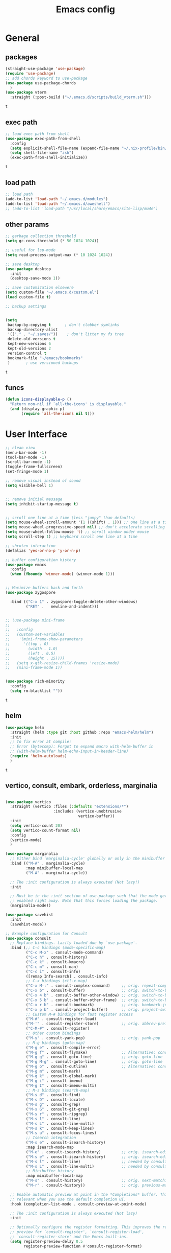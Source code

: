 #+title: Emacs config
* General
** packages
   #+BEGIN_SRC emacs-lisp :tangle yes
     (straight-use-package 'use-package)
     (require 'use-package)
     ;; add chords keyword to use-package
     (use-package use-package-chords
       )
     (use-package vterm
       :straight (:post-build ("~/.emacs.d/scripts/build_vterm.sh")))

   #+END_SRC

   #+RESULTS:
   : t

** exec path
   #+BEGIN_SRC emacs-lisp :tangle yes
     ;; load exec path from shell
     (use-package exec-path-from-shell
       :config
       (setq explicit-shell-file-name (expand-file-name "~/.nix-profile/bin/zsh"))
       (setq shell-file-name "zsh")
       (exec-path-from-shell-initialize))

     #+END_SRC

     #+RESULTS:
     : t

** load path
   #+BEGIN_SRC emacs-lisp :tangle yes
     ;; load path
     (add-to-list 'load-path "~/.emacs.d/modules")
     (add-to-list 'load-path "~/.emacs.d/aweshell")
     ;; (add-to-list 'load-path "/usr/local/share/emacs/site-lisp/mu4e")
   #+END_SRC

** other params
   
   #+BEGIN_SRC emacs-lisp :tangle yes
     ;; garbage collection threshold
     (setq gc-cons-threshold (* 50 1024 1024))

     ;; useful for lsp-mode
     (setq read-process-output-max (* 10 1024 1024))

     ;; save desktop
     (use-package desktop
       :init
       (desktop-save-mode 1))

     ;; save customization elsewere
     (setq custom-file "~/.emacs.d/custom.el")
     (load custom-file t)

     ;; backup settings


     (setq
      backup-by-copying t      ; don't clobber symlinks
      backup-directory-alist
      '(("." . "~/.saves/"))    ; don't litter my fs tree
      delete-old-versions t
      kept-new-versions 6
      kept-old-versions 2
      version-control t
      bookmark-file "~/emacs/bookmarks"
      )       ; use versioned backups
   #+END_SRC

   #+RESULTS:
   : t

** funcs
   #+begin_src emacs-lisp :tangle yes
  (defun icons-displayable-p ()
    "Return non-nil if `all-the-icons' is displayable."
    (and (display-graphic-p)
         (require 'all-the-icons nil t)))
   #+end_src   
* User Interface

  #+BEGIN_SRC emacs-lisp :tangle yes
    ;; clean view
    (menu-bar-mode -1)
    (tool-bar-mode -1)
    (scroll-bar-mode -1)
    (toggle-frame-fullscreen)
    (set-fringe-mode 1)

    ;; remove visual instead of sound
    (setq visible-bell 1)


    ;; remove initial message
    (setq inhibit-startup-message t)


    ;; scroll one line at a time (less "jumpy" than defaults)
    (setq mouse-wheel-scroll-amount '(1 ((shift) . 1))) ;; one line at a time
    (setq mouse-wheel-progressive-speed nil) ;; don't accelerate scrolling
    (setq mouse-wheel-follow-mouse 't) ;; scroll window under mouse
    (setq scroll-step 1) ;; keyboard scroll one line at a time

    ;; shroten interaction
    (defalias 'yes-or-no-p 'y-or-n-p)

    ;; buffer configuration history
    (use-package emacs
      :config
      (when (fboundp 'winner-mode) (winner-mode 1)))


    ;; Maximize buffers back and forth
    (use-package zygospore

      :bind (("C-x 1" . zygospore-toggle-delete-other-windows)
             ("RET" .   newline-and-indent)))


    ;; (use-package mini-frame
    ;;   
    ;;   :config
    ;;   (custom-set-variables
    ;;    '(mini-frame-show-parameters
    ;;      '((top . 0)
    ;;        (width . 1.0)
    ;;        (left . 0.5)
    ;;        (height . 15))))
    ;;   (setq x-gtk-resize-child-frames 'resize-mode)
    ;;   (mini-frame-mode 1))


    (use-package rich-minority
      :config
      (setq rm-blacklist ""))

  #+END_SRC

  #+RESULTS:
  : t

** helm
   #+BEGIN_SRC emacs-lisp :tangle yes
     (use-package helm
       :straight (helm :type git :host github :repo "emacs-helm/helm")
       :init
       ;; To fix error at compile:
       ;; Error (bytecomp): Forgot to expand macro with-helm-buffer in
       ;; (with-helm-buffer helm-echo-input-in-header-line)
       (require 'helm-autoloads)
       )
   #+END_SRC

   #+RESULTS:
   : t
   
** vertico, consult, embark, orderless, marginalia
#+begin_src emacs-lisp :tangle yes

  (use-package vertico
    :straight (vertico :files (:defaults "extensions/*")
                       :includes (vertico-unobtrusive
                                  vertico-buffer))
    :init
    (setq vertico-count 20)
    (setq vertico-count-format nil)
    :config
    (vertico-mode)
    )

  (use-package marginalia
    ;; Either bind `marginalia-cycle' globally or only in the minibuffer
    :bind (("M-A" . marginalia-cycle)
           :map minibuffer-local-map
           ("M-A" . marginalia-cycle))

    ;; The :init configuration is always executed (Not lazy!)
    :init

    ;; Must be in the :init section of use-package such that the mode gets
    ;; enabled right away. Note that this forces loading the package.
    (marginalia-mode))

  (use-package savehist
    :init
    (savehist-mode))

  ;; Example configuration for Consult
  (use-package consult
    ;; Replace bindings. Lazily loaded due by `use-package'.
    :bind (;; C-c bindings (mode-specific-map)
           ("C-c M-x" . consult-mode-command)
           ("C-c h" . consult-history)
           ("C-c k" . consult-kmacro)
           ("C-c m" . consult-man)
           ("C-c i" . consult-info)
           ([remap Info-search] . consult-info)
           ;; C-x bindings (ctl-x-map)
           ("C-x M-:" . consult-complex-command)     ;; orig. repeat-complex-command
           ("C-x b" . consult-buffer)                ;; orig. switch-to-buffer
           ("C-x 4 b" . consult-buffer-other-window) ;; orig. switch-to-buffer-other-window
           ("C-x 5 b" . consult-buffer-other-frame)  ;; orig. switch-to-buffer-other-frame
           ("C-x r b" . consult-bookmark)            ;; orig. bookmark-jump
           ("C-x p b" . consult-project-buffer)      ;; orig. project-switch-to-buffer
           ;; Custom M-# bindings for fast register access
           ("M-#" . consult-register-load)
           ("M-'" . consult-register-store)          ;; orig. abbrev-prefix-mark (unrelated)
           ("C-M-#" . consult-register)
           ;; Other custom bindings
           ("M-y" . consult-yank-pop)                ;; orig. yank-pop
           ;; M-g bindings (goto-map)
           ("M-g e" . consult-compile-error)
           ("M-g f" . consult-flymake)               ;; Alternative: consult-flycheck
           ("M-g g" . consult-goto-line)             ;; orig. goto-line
           ("M-g M-g" . consult-goto-line)           ;; orig. goto-line
           ("M-g o" . consult-outline)               ;; Alternative: consult-org-heading
           ("M-g m" . consult-mark)
           ("M-g k" . consult-global-mark)
           ("M-g i" . consult-imenu)
           ("M-g I" . consult-imenu-multi)
           ;; M-s bindings (search-map)
           ("M-s d" . consult-find)
           ("M-s D" . consult-locate)
           ("M-s g" . consult-grep)
           ("M-s G" . consult-git-grep)
           ("M-s r" . consult-ripgrep)
           ("M-s l" . consult-line)
           ("M-s L" . consult-line-multi)
           ("M-s k" . consult-keep-lines)
           ("M-s u" . consult-focus-lines)
           ;; Isearch integration
           ("M-s e" . consult-isearch-history)
           :map isearch-mode-map
           ("M-e" . consult-isearch-history)         ;; orig. isearch-edit-string
           ("M-s e" . consult-isearch-history)       ;; orig. isearch-edit-string
           ("M-s l" . consult-line)                  ;; needed by consult-line to detect isearch
           ("M-s L" . consult-line-multi)            ;; needed by consult-line to detect isearch
           ;; Minibuffer history
           :map minibuffer-local-map
           ("M-s" . consult-history)                 ;; orig. next-matching-history-element
           ("M-r" . consult-history))                ;; orig. previous-matching-history-element

    ;; Enable automatic preview at point in the *Completions* buffer. This is
    ;; relevant when you use the default completion UI.
    :hook (completion-list-mode . consult-preview-at-point-mode)

    ;; The :init configuration is always executed (Not lazy)
    :init

    ;; Optionally configure the register formatting. This improves the register
    ;; preview for `consult-register', `consult-register-load',
    ;; `consult-register-store' and the Emacs built-ins.
    (setq register-preview-delay 0.5
          register-preview-function #'consult-register-format)

    ;; Optionally tweak the register preview window.
    ;; This adds thin lines, sorting and hides the mode line of the window.
    (advice-add #'register-preview :override #'consult-register-window)

    ;; Use Consult to select xref locations with preview
    (setq xref-show-xrefs-function #'consult-xref
          xref-show-definitions-function #'consult-xref)

    ;; Configure other variables and modes in the :config section,
    ;; after lazily loading the package.
    :config

    ;; Optionally configure preview. The default value
    ;; is 'any, such that any key triggers the preview.
    (setq consult-preview-key 'any)
    ;; (setq consult-preview-key "M-.")
    ;; (setq consult-preview-key '("S-<down>" "S-<up>"))
    ;; For some commands and buffer sources it is useful to configure the
    ;; :preview-key on a per-command basis using the `consult-customize' macro.
    (consult-customize
     consult-theme :preview-key '(:debounce 0.2 any)
     consult-ripgrep consult-git-grep consult-grep
     consult-bookmark consult-recent-file consult-xref
     consult--source-bookmark consult--source-file-register
     consult--source-recent-file consult--source-project-recent-file
     ;; :preview-key "M-."
     :preview-key '(:debounce 0.4 any))

    ;; Optionally configure the narrowing key.
    ;; Both < and C-+ work reasonably well.
    (setq consult-narrow-key "<") ;; "C-+"

    ;; Optionally make narrowing help available in the minibuffer.
    ;; You may want to use `embark-prefix-help-command' or which-key instead.
    ;; (define-key consult-narrow-map (vconcat consult-narrow-key "?") #'consult-narrow-help)

    ;; By default `consult-project-function' uses `project-root' from project.el.
    ;; Optionally configure a different project root function.
            ;;;; 1. project.el (the default)
    ;; (setq consult-project-function #'consult--default-project--function)
            ;;;; 2. vc.el (vc-root-dir)
    ;; (setq consult-project-function (lambda (_) (vc-root-dir)))
            ;;;; 3. locate-dominating-file
    ;; (setq consult-project-function (lambda (_) (locate-dominating-file "." ".git")))
            ;;;; 4. projectile.el (projectile-project-root)
    (autoload 'projectile-project-root "projectile")
    (setq consult-project-function (lambda (_) (projectile-project-root)))
            ;;;; 5. No project support
    ;; (setq consult-project-function nil)
    )

  (use-package emacs
    :init
    ;; Add prompt indicator to `completing-read-multiple'.
    ;; We display [CRM<separator>], e.g., [CRM,] if the separator is a comma.
    (defun crm-indicator (args)
      (cons (format "[CRM%s] %s"
                    (replace-regexp-in-string
                     "\\`\\[.*?]\\*\\|\\[.*?]\\*\\'" ""
                     crm-separator)
                    (car args))
            (cdr args)))
    (advice-add #'completing-read-multiple :filter-args #'crm-indicator)

    ;; Do not allow the cursor in the minibuffer prompt
    (setq minibuffer-prompt-properties
          '(read-only t cursor-intangible t face minibuffer-prompt))
    (add-hook 'minibuffer-setup-hook #'cursor-intangible-mode)

    ;; Emacs 28: Hide commands in M-x which do not work in the current mode.
    ;; Vertico commands are hidden in normal buffers.
    (setq read-extended-command-predicate
          #'command-completion-default-include-p)

    ;; Enable recursive minibuffers
    (setq enable-recursive-minibuffers t))



  (use-package embark
    :ensure t

    :bind
    (("C-." . embark-act)         ;; pick some comfortable binding
     ("C-;" . embark-dwim)        ;; good alternative: M-.
     ("C-h B" . embark-bindings)) ;; alternative for `describe-bindings'

    :init

    ;; Optionally replace the key help with a completing-read interface
    (setq prefix-help-command #'embark-prefix-help-command)

    ;; Show the Embark target at point via Eldoc.  You may adjust the Eldoc
    ;; strategy, if you want to see the documentation from multiple providers.
    (add-hook 'eldoc-documentation-functions #'embark-eldoc-first-target)
    ;; (setq eldoc-documentation-strategy #'eldoc-documentation-compose-eagerly)

    :config

    ;; Hide the mode line of the Embark live/completions buffers
    (add-to-list 'display-buffer-alist
                 '("\\`\\*Embark Collect \\(Live\\|Completions\\)\\*"
                   nil
                   (window-parameters (mode-line-format . none)))))

  ;; Consult users will also want the embark-consult package.
  (use-package embark-consult
    :ensure t ; only need to install it, embark loads it after consult if found
    :hook
    (embark-collect-mode . consult-preview-at-point-mode))


  (use-package consult-tramp
    :straight (consult-tramp
               :type git
               :host github
               :repo "Ladicle/consult-tramp"
               ))

  (use-package orderless
    :init
    ;; Configure a custom style dispatcher (see the Consult wiki)
    ;; (setq orderless-style-dispatchers '(+orderless-consult-dispatch orderless-affix-dispatch)
    ;;       orderless-component-separator #'orderless-escapable-split-on-space)
    (setq completion-styles '(orderless basic)
          completion-category-defaults nil
          completion-category-overrides '((file (styles partial-completion)))))


  (use-package citar-embark
    :after citar embark
    :no-require
    :config
    (citar-embark-mode))

  (use-package citar
    :after embark
    :no-require
    :custom
    (org-cite-global-bibliography '("~/Bibliography/references.bib"))
    (org-cite-insert-processor 'citar)
    (org-cite-follow-processor 'citar)
    (org-cite-activate-processor 'citar)
    (citar-bibliography org-cite-global-bibliography)
    :config
    (defvar-keymap embark-become-citar-map
      :doc "citar become keymap"
      :parent embark-meta-map
      "w" #'org-ref-insert-cite-link
      "z" #'org-cite-insert
      "y" #'citar-insert-citation
      "f" #'citar-open-library-files
      "x" #'biblio-arxiv-lookup
      "c" #'biblio-crossref-lookup
      "i" #'biblio-ieee-lookup
      "h" #'biblio-hal-lookup
      "s" #'biblio-dissemin-lookup
      "b" #'biblio-dblp-lookup
      "o" #'biblio-doi-insert-bibtex)
    (add-to-list 'embark-become-keymaps 'embark-become-citar-map)
    ;; optional: org-cite-insert is also bound to C-c C-x C-@
    :bind
    (:map org-mode-map :package org ("C-c b" . #'org-cite-insert)))


#+end_src

#+RESULTS:
: org-cite-insert

** dired

   #+BEGIN_SRC emacs-lisp :tangle yes
     (use-package dired
       :straight (:type built-in)
       :bind
       (("C-x C-j" . dired-jump)
        ("C-x j" . dired-jump-other-window))
       :custom
       ;; Always delete and copy recursively
       (dired-listing-switches "-lah")
       (dired-recursive-deletes 'always)
       (dired-recursive-copies 'always)
       ;; Auto refresh Dired, but be quiet about it
       (global-auto-revert-non-file-buffers t)
       (auto-revert-verbose nil)
       ;; Quickly copy/move file in Dired
       (dired-dwim-target t)
       ;; Move files to trash when deleting
       (delete-by-moving-to-trash t)
       ;; Load the newest version of a file
       (load-prefer-newer t)
       ;; Detect external file changes and auto refresh file
       (auto-revert-use-notify nil)
       (auto-revert-interval 3) ; Auto revert every 3 sec
       :config
       ;; Enable global auto-revert
       (global-auto-revert-mode t))


     ;; dired
     (use-package dired-narrow

       :config
       (bind-key "C-c C-n" #'dired-narrow)
       (bind-key "C-c C-f" #'dired-narrow-fuzzy)
       (bind-key "C-c C-N" #'dired-narrow-regexp))

     ;; from centaur emacs
     (use-package all-the-icons-dired
       :hook (dired-mode . (lambda ()
                             (interactive)
                             (unless (file-remote-p default-directory)
                               (all-the-icons-dired-mode))))
       :config
       ;; FIXME: Refresh after creating or renaming the files/directories.
       ;; @see https://github.com/jtbm37/all-the-icons-dired/issues/34.
       ;; (with-no-warnings
       ;;   (advice-add #'dired-do-create-files :around #'all-the-icons-dired--refresh-advice)
       ;;   (advice-add #'dired-create-directory :around #'all-the-icons-dired--refresh-advice)
       ;;   (advice-add #'wdired-abort-changes :around #'all-the-icons-dired--refresh-advice))

       (with-no-warnings
         (defun my-all-the-icons-dired--refresh ()
           "Display the icons of files in a dired buffer."
           (all-the-icons-dired--remove-all-overlays)
           ;; NOTE: don't display icons it too many items
           (if (<= (count-lines (point-min) (point-max)) 1000)
               (save-excursion
                 (goto-char (point-min))
                 (while (not (eobp))
                   (when (dired-move-to-filename nil)
                     (let ((file (file-local-name (dired-get-filename 'relative 'noerror))))
                       (when file
                         (let ((icon (if (file-directory-p file)
                                         (all-the-icons-icon-for-dir file
                                                                     :face 'all-the-icons-dired-dir-face
                                                                     :height 0.9
                                                                     :v-adjust all-the-icons-dired-v-adjust)
                                       (all-the-icons-icon-for-file file :height 0.9 :v-adjust all-the-icons-dired-v-adjust))))
                           (if (member file '("." ".."))
                               (all-the-icons-dired--add-overlay (point) "  \t")
                             (all-the-icons-dired--add-overlay (point) (concat icon "\t")))))))
                   (forward-line 1)))
             (message "Not display icons because of too many items.")))

         (advice-add #'all-the-icons-dired--refresh :override #'my-all-the-icons-dired--refresh)))

     ;; file manager
     (use-package ranger

       :config
       ;;(ranger-override-dired-mode t)
       (setq ranger-show-hidden t)
       (setq ranger-excluded-extensions '("mkv" "iso" "mp4")))
   #+END_SRC

   #+RESULTS:
   : t

** hydras

   #+BEGIN_SRC emacs-lisp :tangle yes
     (use-package which-key
       :config
       (which-key-mode 1))

     (use-package use-package-chords
       :config (key-chord-mode 1))

     (use-package hydra)

     (use-package key-chord)

     (use-package multiple-cursors)

     (use-package smerge-mode
       :hook (magit-diff-visit-file . (lambda ()
                                        (when smerge-mode
                                          (unpackaged/smerge-hydra/body))))
       )


     (use-package mydra
       :after projectile
       :straight
       (:type nil :local-repo "~/.emacs.d/modules/mydra"))
   #+END_SRC

   #+RESULTS:


** Navigation

   #+BEGIN_SRC emacs-lisp :tangle yes
     ;; navigation


     ;; dump jump
     (use-package dumb-jump
       :bind (("M-g o" . dumb-jump-go-other-window)
              ("M-g j" . dumb-jump-go)
              ("M-g x" . dumb-jump-go-prefer-external)
              ("M-g z" . dumb-jump-go-prefer-external-other-window))
       :config
       (setq dumb-jump-selector 'completing-read)
       (setq dumb-jump-prefer-searcher 'rg)
       ;; enable xref interface, add it to the end of the list
       (add-hook 'xref-backend-functions #'dumb-jump-xref-activate t)
       :init
       (dumb-jump-mode)
       )

     ;; avy
     (use-package avy

       :bind ("C-<" . avy-goto-word-1)) ;; changed from char as per jcs

     ;; hideshow
     ;; (require 'hideshow)
     ;; (add-hook 'prog-mode-hook 'hs-minor-mode)

     (use-package origami
       :bind
       ("<f9>" . origami-toggle-node)
       :hook (prog-mode . origami-mode))
   #+END_SRC

   #+RESULTS:
   | (lambda nil (interactive) (setq show-trailing-whitespace 1)) | clean-aindent-mode | highlight-indent-guides-mode | (lambda nil (display-line-numbers-mode t)) | display-line-numbers-mode | rainbow-delimiters-mode | origami-mode |


   
** ibuffer

   #+begin_src emacs-lisp :tangle yes
     ;; from centaur emacs
     (use-package ibuffer
       :init (setq ibuffer-filter-group-name-face '(:inherit (font-lock-string-face bold)))
       :config
       ;; Display icons for buffers
       (use-package all-the-icons-ibuffer
         :hook (ibuffer-mode . all-the-icons-ibuffer-mode))

       (with-eval-after-load 'helm
         (with-no-warnings
           (defun my-ibuffer-find-file ()
             (interactive)
             (let ((default-directory (let ((buf (ibuffer-current-buffer)))
                                        (if (buffer-live-p buf)
                                            (with-current-buffer buf
                                              default-directory)
                                          default-directory))))
               (find-file default-directory)))
           (advice-add #'ibuffer-find-file :override #'my-ibuffer-find-file))))

     ;; Group ibuffer's list by project root
     (use-package ibuffer-projectile
       :functions all-the-icons-octicon ibuffer-do-sort-by-alphabetic
       :hook ((ibuffer . (lambda ()
                           (ibuffer-projectile-set-filter-groups)
                           (unless (eq ibuffer-sorting-mode 'alphabetic)
                             (ibuffer-do-sort-by-alphabetic)))))
       :config
       (setq ibuffer-projectile-prefix
             (concat
              (all-the-icons-octicon "file-directory"
                                     :face ibuffer-filter-group-name-face
                                     :v-adjust 0.0
                                     :height 1.0)
              " ")))
   #+end_src

   #+RESULTS:
   | lambda | nil | (ibuffer-projectile-set-filter-groups) | (unless (eq ibuffer-sorting-mode (quote alphabetic)) (ibuffer-do-sort-by-alphabetic)) |
   | lambda | nil | (ibuffer-projectile-set-filter-groups) | (if (eq ibuffer-sorting-mode (quote alphabetic)) nil (ibuffer-do-sort-by-alphabetic)) |
   |        |     |                                        |                                                                                       |
* Theme

  #+BEGIN_SRC emacs-lisp :tangle yes
    ;; mode line
    ;; (use-package smart-mode-line

    ;;   :config
    ;;   (setq sml/no-confirm-load-theme t)
    ;;   (sml/setup)
    ;;   (load-theme 'smart-mode-line-dark t))

    (use-package doom-modeline
      :init
      (require 'all-the-icons)
      (doom-modeline-mode 1))

    ;; colorful parentheses
    (use-package rainbow-delimiters

      :config
      (add-hook 'prog-mode-hook 'rainbow-delimiters-mode))

    ;; colorful keywords in python
    (use-package rainbow-identifiers

      :config
      (add-hook 'python-mode-hook 'rainbow-identifiers-mode))

    ;; font
    (set-face-attribute 'default t :font "DejaVu Sans Mono" :height 120)

    ;; highlight line mode
    (use-package emacs
      :config
      ;; don't display lines in modes that dzo not nead it
      (add-hook 'prog-mode-hook #'display-line-numbers-mode)
      (add-hook 'pdf-view-mode-hook (lambda () (display-line-numbers-mode -1)))
      (add-hook 'comint-mode-hook (lambda () (display-line-numbers-mode -1)))
      (add-hook 'term-mode-hook (lambda () (display-line-numbers-mode -1)))
      (add-hook 'vterm-mode-hook (lambda () (display-line-numbers-mode -1)))
      (add-hook 'prog-mode-hook (lambda () (display-line-numbers-mode t)))
      (setq display-line-numbers "%4d \u2502 ")
      ;; highlight line conf
      (global-hl-line-mode 1)
      (set-face-background 'hl-line "#3B2A3E")
      (set-face-foreground 'highlight nil))

    ;; theme
    (use-package spacemacs-theme
      :defer t
      :init
      (load-theme 'spacemacs-dark t))

    (defun load-spacemacs-theme (frame)
      (select-frame frame)
      (load-theme 'spacemacs-dark t))

    (if (daemonp)
        (add-hook 'after-make-frame-functions #'load-spacemacs-theme)
      (load-theme 'spacemacs-dark t))


    ;; pleasing icons
    (use-package all-the-icons
      :init
      (unless (member "all-the-icons" (font-family-list))
        (all-the-icons-install-fonts t)))


  #+END_SRC

  #+RESULTS:


  #+BEGIN_SRC emacs-lisp :tangle yes
    ;; highlight indents and manually add it to python
    (use-package highlight-indent-guides

      :config
      (setq highlight-indent-guides-method 'character
            highlight-indent-guides-auto-odd-face-perc 15
            highlight-indent-guides-auto-even-face-perc 15
            highlight-indent-guides-auto-character-face-perc 10
            highlight-indent-guides-responsive 'top)
      (add-hook 'prog-mode-hook 'highlight-indent-guides-mode)
      )


  #+END_SRC

* Editing
** general params
   #+BEGIN_SRC emacs-lisp :tangle yes
     ;; use space to indent by default
     (setq-default indent-tabs-mode nil)



     (setq global-mark-ring-max 5000         ; increase mark ring to contains 5000 entries
           mark-ring-max 5000                ; increase kill ring to contains 5000 entries
           kill-ring-max 5000                ; increase kill-ring capacity
           mode-require-final-newline t      ; add a newline to end of file
           tab-width 4                       ; default to 4 visible spaces to display a tab
           kill-whole-line t  ; if NIL, kill whole line and move the next line up
           )


     (define-key global-map (kbd "RET") 'newline-and-indent)
     (delete-selection-mode 1)


     ;; show whitespace in diff-mode
     (add-hook 'diff-mode-hook (lambda ()
                                 (setq-local whitespace-style
                                             '(face
                                               tabs
                                               tab-mark
                                               spaces
                                               space-mark
                                               trailing
                                               indentation::space
                                               indentation::tab
                                               newline
                                               newline-mark))
                                 (whitespace-mode 1)))

     (use-package aggressive-indent
       :config
       (add-hook 'emacs-lisp-mode-hook #'aggressive-indent-mode))
   #+END_SRC

   #+RESULTS:
   : t

** useful keybindings
   #+BEGIN_SRC emacs-lisp :tangle yes
     (use-package crux    
       :bind (("C-a" . crux-move-beginning-of-line)
              ("C-k" . crux-smart-kill-line)
              ("C-c i" . crux-cleanup-buffer-or-region)
              ("C-c c" . crux-copy-file-preserve-attributes)
              ("C-c r" . crux-rename-file-and-buffer)
              ("C-c P" . crux-kill-buffer-truename)
              ("M-c" . crux-duplicate-current-line-or-region)
              ("M-o" . crux-smart-open-line)))
   #+END_SRC

   #+RESULTS:
   : crux-smart-open-line
   
** highlights and indentation
   #+BEGIN_SRC emacs-lisp :tangle yes
     ;; visual hightlight for commong operations
     (use-package volatile-highlights

       :config
       (volatile-highlights-mode t))


     ;; indenting utils
     (use-package clean-aindent-mode
       :hook (prog-mode . clean-aindent-mode))

     (use-package dtrt-indent
       :config
       (dtrt-indent-mode 1)
       (setq dtrt-indent-verbosity 0))


   #+END_SRC

** parens, comments and whitespaces
   #+BEGIN_SRC emacs-lisp :tangle yes

     ;; parentheses
     (use-package smartparens
       :config
       (setq sp-base-key-bindings 'paredit
             sp-autoskip-closing-pair 'always
             sp-hybrid-kill-entire-symbol nil)
       (sp-use-smartparens-bindings)
       (show-smartparens-global-mode +1)
       (smartparens-global-mode 1)
       )


     ;; comments
     (use-package comment-dwim-2
       :bind
       ("M-;" . comment-dwim-2))


     ;; auto clean whitespaces
     (use-package ws-butler
       :hook ((prog-mode . ws-butler-mode)
              (text-mode . ws-butler-mode)
              (fundamental-mode . ws-butler-mode)))
   #+END_SRC

** undo
   #+BEGIN_SRC emacs-lisp :tangle yes
  ;; undo tree
  (use-package undo-tree
    :config
    (global-undo-tree-mode)
    (setq undo-tree-auto-save-history t
          undo-tree-show-minibuffer-help t
          undo-tree-minibuffer-help-dynamic t
          undo-tree-history-directory-alist '(("." . "~/.emacs.d/undo"))))
   #+END_SRC

** snippets
   #+BEGIN_SRC emacs-lisp :tangle yes
     ;; Package: yasnippet
     (use-package yasnippet

       :init
       ;; Inter-field navigation
       (defun yas/goto-end-of-active-field ()
         (interactive)
         (let* ((snippet (car (yas--snippets-at-point)))
                (position (yas--field-end (yas--snippet-active-field snippet))))
           (if (= (point) position)
               (move-end-of-line 1)
             (goto-char position))))

       (defun yas/goto-start-of-active-field ()
         (interactive)
         (let* ((snippet (car (yas--snippets-at-point)))
                (position (yas--field-start (yas--snippet-active-field snippet))))
           (if (= (point) position)
               (move-beginning-of-line 1)
             (goto-char position))))
       :bind (:map yas-keymap
                   ("<return>" . yas/exit-all-snippets)
                   ("C-e" . yas/goto-end-of-active-field)
                   ("C-a" . yas/goto-start-of-active-field))
       :hook (term-mode . (lambda() (setq yas-dont-activate t)))
       :config
       (use-package yasnippet-snippets )
       (yas-global-mode 1)
       ;; Jump to end of snippet definition""
       (setq yas-prompt-functions '(yas/ido-prompt yas/completing-prompt))
       ;; No need to be so verbose
       (setq yas-verbosity 1)
       ;; Wrap around region
       (setq yas-wrap-around-region t))
   #+END_SRC

   #+RESULTS:
   : t

** search
   #+BEGIN_SRC emacs-lisp :tangle yes
     ;; visual feedback while searching
     (use-package anzu
       :bind
       (("M-%" . anzu-query-replace)
        ("C-M-%" . anzu-query-replace-regexp))
       :config
       (global-anzu-mode))
   #+END_SRC

** evil
   #+BEGIN_SRC emacs-lisp :tangle yes
     ;; evil mode, but emacs is the default
     (use-package evil       
       :config
       (setq evil-default-state 'emacs
             evil-disable-insert-state-bindings t
             evil-toggle-key "C-M-v")
       (evil-mode))

     (use-package evil-tutor)
   #+END_SRC

** movement and selection
   #+BEGIN_SRC emacs-lisp :tangle yes

     ;; remove drag-sruff from modes that override its behavior
     (use-package drag-stuff
       :config
       (add-to-list 'drag-stuff-except-modes 'python-mode)
       (add-to-list 'drag-stuff-except-modes 'org-mode)
       (drag-stuff-global-mode 1)
       (setq drag-stuff-modifier 'meta)
       (drag-stuff-define-keys))


     ;; expand region
     (use-package expand-region
       :bind
       ("C-=" . er/expand-region))


     ;; clipboard
     (setq x-select-enable-clipboard t)
     (setq interprogram-paste-function 'x-cut-buffer-or-selection-value)


     ;; show unncessary whitespace that can mess up your diff
     (add-hook 'prog-mode-hook
               (lambda () (interactive)
                 (setq show-trailing-whitespace 1)))

     ;; activate whitespace-mode to view all whitespace characters
     (define-key global-map (kbd "C-c w") 'whitespace-mode)


     ;; window navigation
     ;; use S-<arrows> outside of lists in org-mode
     (use-package windmove
       :config
       (windmove-default-keybindings)
       (add-hook 'org-shiftup-final-hook 'windmove-up)
       (add-hook 'org-shiftleft-final-hook 'windmove-left)
       (add-hook 'org-shiftdown-final-hook 'windmove-down)
       (add-hook 'org-shiftright-final-hook 'windmove-right)
       )


   #+END_SRC

   #+RESULTS:
   : t

** prelude
   #+BEGIN_SRC emacs-lisp :tangle yes
(defadvice kill-ring-save (before slick-copy activate compile)
  "When called interactively with no active region, copy a single
line instead."
  (interactive
   (if mark-active (list (region-beginning) (region-end))
     (message "Copied line")
     (list (line-beginning-position)
           (line-beginning-position 2)))))

(defadvice kill-region (before slick-cut activate compile)
  "When called interactively with no active region, kill a single
  line instead."
  (interactive
   (if mark-active (list (region-beginning) (region-end))
     (list (line-beginning-position)
           (line-beginning-position 2)))))
   #+END_SRC
** writing
   #+BEGIN_SRC emacs-lisp :tangle yes
     (use-package darkroom)
   #+END_SRC

   #+RESULTS:

** misc
   #+BEGIN_SRC emacs-lisp :tangle yes
     ;; (use-package super-save
     ;;   :config
     ;;   (super-save-mode +1))

     (use-package eldoc)

     (use-package multiple-cursors)

     (use-package google-this)

     (use-package wgrep
       :config
       (require 'wgrep))
   #+END_SRC
* Org
** general
   #+BEGIN_SRC emacs-lisp :tangle yes
     (use-package pdf-tools
       :straight (pdf-tools :pre-build ("nix-shell" "-p" "gcc" "gnumake" "automake" "autoconf" "pkgconfig" "libpng" "zlib" "poppler" "--run" "./server/autobuild")
                            :files (:defaults "server/epdfinfo"))
       :config
       (pdf-tools-install))

     (use-package org
       :init
       (add-to-list 'auto-mode-alist '("\\.org$" . org-mode))
       (setq org-directory (expand-file-name "~/org"))
       (setq org-default-notes-file (expand-file-name "~/org/general.org"))
       :bind (("C-c o" . (lambda () (interactive) (find-file "~/org/general.org")))
              ("C-c l" . org-store-link)
              ("C-c a" . org-agenda))
       :config
       (require 'org-protocol)
       (setq org-log-done t)
       (setq org-fast-tag-selection-single-key t)
       (setq org-use-fast-todo-selection t)
       (setq org-startup-truncated nil)
       (setq org-highlight-latex-and-related '(native))
       (setq org-todo-keywords
             '(
               (sequence "IDEA(i)" "TODO(t)" "STARTED(s)" "NEXT(n)" "WAITING(w)" "|" "DONE(d)")
               (sequence "|" "CANCELED(c)" "DELEGATED(l)" "SOMEDAY(f)")
               ))
       (setq org-todo-keyword-faces
             '(("IDEA" . (:foreground "GoldenRod" :weight bold))
               ("NEXT" . (:foreground "IndianRed1" :weight bold))
               ("STARTED" . (:foreground "OrangeRed" :weight bold))
               ("WAITING" . (:foreground "coral" :weight bold))
               ("CANCELED" . (:foreground "LimeGreen" :weight bold))
               ("DELEGATED" . (:foreground "LimeGreen" :weight bold))
               ("SOMEDAY" . (:foreground "LimeGreen" :weight bold))
               ))
       (setq org-hide-emphasis-markers t)
       (setq org-todo-keywords
             '(
               (sequence "IDEA(i)" "TODO(t)" "STARTED(s)" "NEXT(n)" "WAITING(w)" "|" "DONE(d)")
               (sequence "|" "CANCELED(c)" "DELEGATED(l)" "SOMEDAY(f)")
               ))
       (defun transform-square-brackets-to-round-ones(string-to-transform)
         "Transforms [ into ( and ] into ), other chars left unchanged."
         (concat
          (mapcar #'(lambda (c) (if (equal c ?[) ?\( (if (equal c ?]) ?\) c))) string-to-transform))
         )

       (setq org-capture-templates `(
                                     ("p" "Protocol" entry (file+headline ,(concat org-directory "/notes.org") "Inbox")
                                      "* %^{Title}\nSource: %u, %c\n #+BEGIN_QUOTE\n%i\n#+END_QUOTE\n\n\n%?")
                                     ))
       (use-package ob-ipython
         :after org)
       (use-package ob-restclient
         :ensure t)
       (use-package ob-http
         :ensure t)
       (org-babel-do-load-languages
        'org-babel-load-languages
        '((python . t)
          (ipython . t)
          (shell . t)
          (restclient . t)
          (http . t)
          (plantuml . t)))

       (setq org-plantuml-jar-path
             (expand-file-name "~/.nix-profile/lib/plantuml.jar"))

       (use-package ob-async
         :config (require 'ob-async))


       (require 'ob)
       (defun org-babel-execute:passthrough (body params)
         body)
                                             ; json output is json
       (defalias 'org-babel-execute:json 'org-babel-execute:passthrough)
       (defalias 'org-babel-execute:js 'org-babel-execute:passthrough)
       (defun my-org-confirm-babel-evaluate (lang body)
         (not (or (string= lang "python")
                  (string= lang "bash")
                  (string= lang "restclient")
                  (string= lang "emacs-lisp")
                  (string= lang "http")
                  (string= lang "js")
                  (string= lang "json")
                  (string= lang "plantuml"))))  ; don't ask for ditaa
       (setq org-confirm-babel-evaluate 'my-org-confirm-babel-evaluate)
       (setq org-babel-python-command "python3")

       (use-package org-pdftools  :after org
         :hook (org-mode . org-pdftools-setup-link)
         :config
         (add-to-list 'org-file-apps
                      '(("\\.pdf\\'" . (lambda (file link)
                                         (org-pdftools-open link)))
                        (auto-mode . "emacsclient"))))
       (use-package org-bullets
         :hook (org-mode . org-bullets-mode))

       (use-package org-ref  :after org)
       (use-package org-noter  :after org
         :init
         (setq org-noter-notes-search-path (cons (expand-file-name "~/org") nil)))
       (use-package org-noter-pdftools
         :after org-noter
         :config
         ;; Add a function to ensure precise note is inserted
         (defun org-noter-pdftools-insert-precise-note (&optional toggle-no-questions)
           (interactive "P")
           (org-noter--with-valid-session
            (let ((org-noter-insert-note-no-questions (if toggle-no-questions
                                                          (not org-noter-insert-note-no-questions)
                                                        org-noter-insert-note-no-questions))
                  (org-pdftools-use-isearch-link t)
                  (org-pdftools-use-freepointer-annot t))
              (org-noter-insert-note (org-noter--get-precise-info)))))

         ;; fix https://github.com/weirdNox/org-noter/pull/93/commits/f8349ae7575e599f375de1be6be2d0d5de4e6cbf
         (defun org-noter-set-start-location (&optional arg)
           "When opening a session with this document, go to the current location.
                With a prefix ARG, remove start location."
           (interactive "P")
           (org-noter--with-valid-session
            (let ((inhibit-read-only t)
                  (ast (org-noter--parse-root))
                  (location (org-noter--doc-approx-location (when (called-interactively-p 'any) 'interactive))))
              (with-current-buffer (org-noter--session-notes-buffer session)
                (org-with-wide-buffer
                 (goto-char (org-element-property :begin ast))
                 (if arg
                     (org-entry-delete nil org-noter-property-note-location)
                   (org-entry-put nil org-noter-property-note-location
                                  (org-noter--pretty-print-location location))))))))
         (with-eval-after-load 'pdf-annot
           (add-hook 'pdf-annot-activate-handler-functions #'org-noter-pdftools-jump-to-note)))
       (use-package org-mime  :after org)
       (use-package org-download  :after org
         :config
         (add-hook 'dired-mode-hook 'org-download-enable))
       (use-package ox-pandoc  :after org)
       (use-package ox-reveal
         :after org
         :config
         (require 'ox-reveal)
         (setq org-reveal-root "https://cdn.jsdelivr.net/npm/reveal.js@4.5.0/")
         (setq org-reveal-external-plugins
               '((tableofcontents . "https://cdn.jsdelivr.net/npm/reveal.js-tableofcontents@1.0.1/"))))
       )

      ;;(use-package polymode )
      ;;(use-package poly-org )
#+end_src

#+RESULTS:
: org-agenda

** recoll

   #+BEGIN_SRC emacs-lisp :tangle yes
     (use-package org-recoll

       :load-path "~/.emacs.d/modules/org-recoll.el"
       ;; custom stuff
       :bind (("C-c g" . org-recoll-search)
              ("C-c u" . org-recoll-update-index))
       )

     (use-package consult-recoll
       :after (consult embark)
       :config
       (consult-recoll-embark-setup))
   #+END_SRC

   #+RESULTS:
   : t

tools to handle text files, to test later.
** deft
#+begin_src emacs-lisp :tangle yes
  (use-package deft 
    :config
    (setq deft-extensions '("txt" "org" "tex"))
    (setq deft-directory "~/org")
    (setq deft-recursive t))
#+end_src

#+RESULTS:
: t

** org-roam
#+begin_src emacs-lisp :tangle yes
(use-package org-roam)
#+end_src

#+RESULTS:
* Programming
** Completion

   #+BEGIN_SRC emacs-lisp :tangle yes
          ;; completion
     (use-package company

       :preface
       (use-package company-tabnine)
       :config
       (global-company-mode 1)
       (setq company-show-numbers t)
       (setq company-idle-delay 0)
       (setq company-backends '((company-capf
                                 :sorted
                                 company-files
                                 company-dabbrev
                                 company-keywords
                                 company-yasnippet
                                 :separate
                                 company-tabnine)))
       (setq company-format-margin-function #'company-vscode-dark-icons-margin))


     ;; from centaur emacs
     ;; Better sorting and filtering
     (use-package company-prescient
       :init (company-prescient-mode 1))


     ;; ;; Icons and quickhelp
     ;; (use-package company-box
     ;;   :diminish
     ;;   :defines company-box-icons-all-the-icons
     ;;   :hook (company-mode . company-box-mode)
     ;;   :init (setq company-box-enable-icon t
     ;;               company-box-backends-colors nil
     ;;               company-box-doc-enable nil)
     ;;   :config
     ;;   (with-no-warnings
     ;;     ;; Prettify icons
     ;;     (defun my-company-box-icons--elisp (candidate)
     ;;       (when (or (derived-mode-p 'emacs-lisp-mode) (derived-mode-p 'lisp-mode))
     ;;         (let ((sym (intern candidate)))
     ;;           (cond ((fboundp sym) 'Function)
     ;;                 ((featurep sym) 'Module)
     ;;                 ((facep sym) 'Color)
     ;;                 ((boundp sym) 'Variable)
     ;;                 ((symbolp sym) 'Text)
     ;;                 (t . nil)))))
     ;;     (advice-add #'company-box-icons--elisp :override #'my-company-box-icons--elisp))

     ;;   (when (icons-displayable-p)
     ;;     (declare-function all-the-icons-faicon 'all-the-icons)
     ;;     (declare-function all-the-icons-material 'all-the-icons)
     ;;     (declare-function all-the-icons-octicon 'all-the-icons)
     ;;     (setq company-box-icons-all-the-icons
     ;;           `((Unknown . ,(all-the-icons-material "find_in_page" :height 0.8 :v-adjust -0.15))
     ;;             (Text . ,(all-the-icons-faicon "text-width" :height 0.8 :v-adjust -0.02))
     ;;             (Method . ,(all-the-icons-faicon "cube" :height 0.8 :v-adjust -0.02 :face 'all-the-icons-purple))
     ;;             (Function . ,(all-the-icons-faicon "cube" :height 0.8 :v-adjust -0.02 :face 'all-the-icons-purple))
     ;;             (Constructor . ,(all-the-icons-faicon "cube" :height 0.8 :v-adjust -0.02 :face 'all-the-icons-purple))
     ;;             (Field . ,(all-the-icons-octicon "tag" :height 0.85 :v-adjust 0 :face 'all-the-icons-lblue))
     ;;             (Variable . ,(all-the-icons-octicon "tag" :height 0.85 :v-adjust 0 :face 'all-the-icons-lblue))
     ;;             (Class . ,(all-the-icons-material "settings_input_component" :height 0.8 :v-adjust -0.15 :face 'all-the-icons-orange))
     ;;             (Interface . ,(all-the-icons-material "share" :height 0.8 :v-adjust -0.15 :face 'all-the-icons-lblue))
     ;;             (Module . ,(all-the-icons-material "view_module" :height 0.8 :v-adjust -0.15 :face 'all-the-icons-lblue))
     ;;             (Property . ,(all-the-icons-faicon "wrench" :height 0.8 :v-adjust -0.02))
     ;;             (Unit . ,(all-the-icons-material "settings_system_daydream" :height 0.8 :v-adjust -0.15))
     ;;             (Value . ,(all-the-icons-material "format_align_right" :height 0.8 :v-adjust -0.15 :face 'all-the-icons-lblue))
     ;;             (Enum . ,(all-the-icons-material "storage" :height 0.8 :v-adjust -0.15 :face 'all-the-icons-orange))
     ;;             (Keyword . ,(all-the-icons-material "filter_center_focus" :height 0.8 :v-adjust -0.15))
     ;;             (Snippet . ,(all-the-icons-material "format_align_center" :height 0.8 :v-adjust -0.15))
     ;;             (Color . ,(all-the-icons-material "palette" :height 0.8 :v-adjust -0.15))
     ;;             (File . ,(all-the-icons-faicon "file-o" :height 0.8 :v-adjust -0.02))
     ;;             (Reference . ,(all-the-icons-material "collections_bookmark" :height 0.8 :v-adjust -0.15))
     ;;             (Folder . ,(all-the-icons-faicon "folder-open" :height 0.8 :v-adjust -0.02))
     ;;             (EnumMember . ,(all-the-icons-material "format_align_right" :height 0.8 :v-adjust -0.15))
     ;;             (Constant . ,(all-the-icons-faicon "square-o" :height 0.8 :v-adjust -0.1))
     ;;             (Struct . ,(all-the-icons-material "settings_input_component" :height 0.8 :v-adjust -0.15 :face 'all-the-icons-orange))
     ;;             (Event . ,(all-the-icons-octicon "zap" :height 0.8 :v-adjust 0 :face 'all-the-icons-orange))
     ;;             (Operator . ,(all-the-icons-material "control_point" :height 0.8 :v-adjust -0.15))
     ;;             (TypeParameter . ,(all-the-icons-faicon "arrows" :height 0.8 :v-adjust -0.02))
     ;;             (Template . ,(all-the-icons-material "format_align_left" :height 0.8 :v-adjust -0.15)))
     ;;           company-box-icons-alist 'company-box-icons-all-the-icons)))




     ;;Popup documentation for completion candidates
     ;; (use-package company-quickhelp
     ;;   :defines company-quickhelp-delay
     ;;   :bind (:map company-active-map
     ;;               ([remap company-show-doc-buffer] . company-quickhelp-manual-begin))
     ;;   :hook (global-company-mode . company-quickhelp-mode)
     ;;   :init (setq company-quickhelp-delay 0.5))

   #+END_SRC

   #+RESULTS:
   | company-box-mode | company-mode-set-explicitly |
** semantic
   #+begin_src emacs-lisp :tangle yes
  (use-package emacs
  :config
  (require 'semantic)
  (global-semantic-idle-scheduler-mode 1)
  (global-semantic-stickyfunc-mode 1)
  (semantic-mode 1)
  (setq semantic-idle-scheduler-max-buffer-size 100000)
  (setq semantic-idle-scheduler-work-idle-time 5)
  (setq semantic-idle-work-parse-neighboring-files-flag nil)
  )
   #+end_src

   #+RESULTS:
   : t
** tags

   #+BEGIN_SRC emacs-lisp :tangle yes
     (use-package helm-gtags
       :after helm
       :hook
       ((dired-mode . helm-gtags-mode)
        (eshell-mode-hook . helm-gtags-mode)
        (c-mode . helm-gtags-mode)
        (c++-mode . helm-gtags-mode)
        (java-mode . helm-gtags-mode)
        (asm-mode . helm-gtags-mode))
       :config
       (setq
        helm-gtags-ignore-case t
        helm-gtags-auto-update t
        helm-gtags-use-input-at-cursor t
        helm-gtags-pulse-at-cursor t
        helm-gtags-prefix-key (kbd "C-x g")
        helm-gtags-suggested-key-mapping t
        ))
   #+END_SRC

   #+RESULTS:
   : t

** python

   #+BEGIN_SRC emacs-lisp :tangle yes
     (use-package elpy
       :config
       (custom-set-variables
        '(elpy-rpc-python-command "python3")
        '(python-shell-interpreter "python3")
        '(python-shell-completion-native-enable nil))
       (elpy-enable)
       ;; sphinx doc
       (add-hook 'python-mode-hook (lambda ()
                                     (require 'sphinx-doc)
                                     (sphinx-doc-mode t)))
       (use-package sphinx-doc
         :config
         (add-hook 'python-mode-hook (lambda ()
                                       (sphinx-doc-mode t)))))
     ;; (use-package pydoc-info
     ;;   :config
     ;;   (info-lookup-add-help
     ;;    :mode 'python-mode
     ;;    :parse-rule 'pydoc-info-python-symbol-at-point
     ;;    :doc-spec
     ;;    '(("(python)Index" pydoc-info-lookup-transform-entry)
     ;;      ("(TARGETNAME)Index" pydoc-info-lookup-transform-entry)))
     ;;   )


     (use-package ein)
   #+END_SRC

   #+RESULTS:
   : t

** cpp
   #+BEGIN_SRC emacs-lisp :tangle yes
     (defun c-c++-company-setup ()
       (add-to-list (make-local-variable 'company-backends)
                    '(company-capf company-files :separate company-yasnippet))
       )

     (setq my-clangd-executable "clangd")
     (setq my-clang-check-executable "clang-check")

     ;; Google style by default
     (use-package google-c-style
       :hook ((c-mode-common . google-set-c-style)
              (c-mode-common . google-make-newline-indent)))


     (use-package flycheck-clangcheck
       :init
       ;; Use clangcheck for flycheck in C++ mode
       (defun my-select-clangcheck-for-checker ()
         "Select clang-check for flycheck's checker."
         (require 'flycheck-clangcheck)
         (flycheck-set-checker-executable 'c/c++-clangcheck my-clang-check-executable)
         (flycheck-select-checker 'c/c++-clangcheck))
       :config
       (setq flycheck-clangcheck-analyze t
             flycheck-clangcheck-extra-arg-before '("-std=c++2a")
             ;; flycheck-clangcheck-extra-arg '("-Xanalyzer" "-analyzer-output=text")
             )
       :hook (c++-mode . my-select-clangcheck-for-checker))


     (add-hook 'c-mode-hook 'c-c++-company-setup)
     (add-hook 'c++-mode-hook 'c-c++-company-setup)
     (add-hook 'c-mode-common-hook 'hs-minor-mode)

     (use-package modern-cpp-font-lock
       :config
       (add-hook 'c++-mode-hook #'modern-c++-font-lock-mode))

     (add-to-list 'auto-mode-alist '("\\.cu\\'" . c++-mode))
     (add-to-list 'auto-mode-alist '("\\.h\\'" . c++-mode))
     (add-to-list 'auto-mode-alist '("\\.cc\\'" . c++-mode))
     (add-to-list 'auto-mode-alist '("\\.c\\'" . c++-mode))
     (add-to-list 'auto-mode-alist '("\\.ipp\\'" . c++-mode))

     (use-package eglot
       :init
       (require 'cc-mode)
       :bind
       (:map c-mode-base-map
             (("M-," . xref-find-references)
              ("M-." . xref-find-definitions)
              ("M-*" . xref-pop-marker-stack)))
       :config
       (add-to-list 'eglot-server-programs
                    '((c++-mode c-mode) "clangd" "--query-driver=~/.nix-profile/bin/clang**" "-background-index" "--log=verbose" "--folding-ranges"))
       (add-hook 'c-mode-hook 'eglot-ensure)
       (add-hook 'c++-mode-hook 'eglot-ensure))
   #+END_SRC

   #+RESULTS:
   : t

   #+BEGIN_SRC emacs-lisp :tangle yes
     (use-package cmake-mode)
     (use-package clang-format)
   #+END_SRC

** haskell
   #+BEGIN_SRC emacs-lisp :tangle yes
     (use-package haskell-mode)

     (use-package eglot
       :config
       (add-to-list 'eglot-server-programs '(haskell-mode . ("haskell-language-server-wrapper" "--lsp"))))
   #+END_SRC

   #+RESULTS:
   : t

** lisp
   #+BEGIN_SRC emacs-lisp :tangle yes
     ;; (use-package slime
     ;;   :config
     ;;   (load (expand-file-name "~/quicklisp/slime-helper.el"))
     ;;   (setq inferior-lisp-program "/usr/bin/sbcl")
     ;;   (setq slime-contribs '(slime-fancy slime-company))
     ;;   (slime-setup '(slime-company slime-fancy)))

     ;; (use-package slime-company
     ;;   :after (slime company)
     ;;   :hook (slime-editing-mode-hook
     ;;          . (lambda ()
     ;;              (set (make-local-variable 'company-backends)
     ;;                   '((company-slime company-dabbrev-code company-semantic)))))
     ;;   :config
     ;;   (setq slime-company-completion 'fuzzy
     ;;         slime-company-after-completion 'slime-company-just-one-space))

     ;; (use-package srefactor)
   #+END_SRC

   #+RESULTS:

** julia

   #+BEGIN_SRC emacs-lisp :tangle yes
     (use-package ess
       :config
       (setq inferior-julia-program-name "~/.nix-profile/bin/julia")
       )
   #+END_SRC

   #+RESULTS:
   : t

** ocaml

   #+BEGIN_SRC emacs-lisp :tangle yes
     (use-package merlin
       :preface (use-package tuareg)
       :hook ((tuareg-mode . merlin-mode)
              (caml-mode . merlin-mode))
       :config
       (setq tuareg-indent-align-with-first-arg t)
       (setq tuareg-match-patterns-aligned t)
       ;; Register Merlin
       (autoload 'merlin-mode "merlin" nil t nil)
       ;; Use opam switch to lookup ocamlmerlin binary
       (setq merlin-command 'opam)
       (add-hook 'tuareg-mode-hook
                 (lambda()
                   (when (functionp 'prettify-symbols-mode)
                     (prettify-symbols-mode))))
       )

     (use-package proof-general
       :preface
       (use-package company-coq)
       :hook
       (coq-mode . company-coq-mode)
       ()
       :config
       (custom-set-variables
        '(coq-prog-name (expand-file-name "~/.opam/4.08.1/bin/coqtop"))
        '(proof-three-window-enable t))
       (add-hook 'coq-mode-hook
                 (lambda()
                   (when (functionp 'prettify-symbols-mode)
                     (prettify-symbols-mode))))
       )
   #+END_SRC

   #+RESULTS:
   : t

** shell
   #+BEGIN_SRC emacs-lisp :tangle yes
     (use-package eglot
       :config
       (use-package project)
       (use-package flycheck
         )
       (add-to-list 'eglot-server-programs '(shell-script-mode . ("bash-language-server")))
       (defun sh-company-setup ()
         (add-to-list (make-local-variable 'company-backends)
                      '(company-shell company-shell-env company-fish-shell :sorted company-capf company-files company-dabbrev))
         )

       (add-hook 'sh-mode-hook 'sh-company-setup)
       (add-hook 'sh-mode-hook 'flycheck-mode)
       )

     ;; (use-package aweshell
     ;;   :load-path "~/.emacs.d/aweshell/aweshell.el")

     (use-package vterm
       :straight (:post-build ("~/.emacs.d/scripts/build_vterm.sh")))


     (use-package shx)
   #+END_SRC

   #+RESULTS:

** docker

   #+BEGIN_SRC emacs-lisp :tangle yes
     (use-package docker)
     (use-package dockerfile-mode)
     (use-package docker-compose-mode)
   #+END_SRC

** misc

   #+BEGIN_SRC emacs-lisp :tangle yes
     (use-package restclient)

     (use-package protobuf-mode)
   #+END_SRC
   
** Compilation and debugging

   #+BEGIN_SRC emacs-lisp :tangle yes
     ;; compilation
     (define-key global-map (kbd "<f5>") (lambda ()
                                           (interactive)
                                           (setq-local compilation-read-command nil)
                                           (call-interactively 'compile)))
     ;; setup GDB
     (setq
      ;; use gdb-many-windows by default
      gdb-many-windows t
      ;; Non-nil means display source file containing the main routine at startup
      gdb-show-main t)
   #+END_SRC

** git
   #+BEGIN_SRC emacs-lisp :tangle yes

     ;; git gutter
     (use-package git-gutter
       :config
       (add-hook 'find-file-hook (lambda ()
                                   (interactive)
                                   (unless (file-remote-p default-directory)
                                     (git-gutter-mode 1))))
       (custom-set-variables
        '(git-gutter:update-interval 2)))


     (use-package with-editor)

     (use-package magit)

     (use-package git-timemachine)


   #+END_SRC

   #+RESULTS:

** Latex

   #+BEGIN_SRC emacs-lisp :tangle yes
     (use-package gscholar-bibtex)

     (use-package org-ref
       :after org
       :config
       ;;see org-ref for use of these variables
       (setq org-ref-bibliography-notes "~/Bibliography/notes.org"
             org-ref-default-bibliography '("~/Bibliography/references.bib")
             org-ref-pdf-directory "~/Bibliography/pdfs/")

       (setq org-ref-insert-link-function 'org-ref-insert-link-hydra/body
             org-ref-insert-label-function 'org-ref-insert-label-link
             org-ref-insert-ref-function 'org-ref-insert-ref-link))


     (use-package tex
       :straight auctex
       :preface
       (use-package company-auctex )
       (use-package company-math )
       (use-package company-bibtex )
       (use-package texfrag )

       :init
       ;; local configuration for TeX modes
       (defun my-latex-mode-setup ()
         (setq-local company-backends
                     (append '((company-math-symbols-latex
                                company-auctex-labels
                                company-auctex-bibs
                                company-auctex-macros
                                company-auctex-environments
                                company-bibtex))
                             company-backends)))
       (defun my-latex-compile ()
         (interactive)
         (TeX-command "LaTeX" #'TeX-master-file))
       :config
       (setq org-latex-prefer-user-labels t)
       (setq reftex-default-bibliography '("~/Bibliography/references.bib"))


       ;; open pdf with system pdf viewer (works on mac)
       (setq bibtex-completion-pdf-open-function
             (lambda (fpath)
               (start-process "open" "*open*" "open" fpath)))

       (setq bibtex-completion-bibliography "~/Bibliography/references.bib"
             bibtex-completion-library-path "~/Bibliography/pdfs/"
             bibtex-completion-notes-path "~/Bibliography/bibtex-completion-notes")


       (setq bibtex-completion-format-citation-functions
             '((org-mode      . bibtex-completion-format-citation-org-link-to-PDF)
               (latex-mode    . bibtex-completion-format-citation-cite)
               (markdown-mode . bibtex-completion-format-citation-pandoc-citeproc)
               (default       . bibtex-completion-format-citation-default)))


       (add-to-list 'TeX-command-list `("Viewer"
                                        ,(concat "emacsclient -s"
                                                 (format " /tmp/emacs%d/server" (user-uid))
                                                 " -e '(find-file-other-window (concat (file-name-directory (buffer-file-name (get-buffer \"%s.tex\"))) \"%s.pdf\"))'")
                                        TeX-run-discard-or-function t t :help "View in buffer"))

       (setq TeX-view-program-list '(("pdf-tools" "TeX-pdf-tools-sync-view")))

       (setq TeX-view-program-selection '((output-pdf "pdf-tools"))
             TeX-source-correlate-start-server t)

       (setq texfrag-global-mode 1)

       (add-hook 'TeX-mode-hook 'my-latex-mode-setup)

       ;; Update PDF buffers after successful LaTeX runs
       (add-hook 'TeX-after-compilation-finished-functions
                 #'TeX-revert-document-buffer)

       (setq tex-source-correlate-mode 1)

       (define-key LaTeX-mode-map (kbd "<f5>") 'my-latex-compile)
       )
   #+END_SRC

   #+RESULTS:
   : t

** Projects

   #+BEGIN_SRC emacs-lisp :tangle yes
     ;; projects

     ;; Package: projejctile
     (use-package projectile
       :bind-keymap
       ("C-c p" . projectile-command-map)
       :config
       (projectile-mode)
       (setq projectile-indexing-method 'alien)
       (setq projectile-enable-caching t))

   #+END_SRC

   #+RESULTS:
   : t

** lsp

   #+begin_src emacs-lisp :tangle yes
     ;; (defun efs/lsp-mode-setup ()
;;   (setq lsp-headerline-breadcrumb-segments '(symbols))
;;   (lsp-headerline-breadcrumb-mode))

;; (use-package lsp-mode
;;   :commands (lsp lsp-deferred)
;;   :hook (lsp-mode . efs/lsp-mode-setup)
;;   :init
;;   (setq lsp-keymap-prefix "C-c l")  ;; Or 'C-l', 's-l'
;;   (setq lsp-enable-indentation t
;;         lsp-semantic-tokens-enable nil
;;         lsp-auto-guess-root t
;;         lsp-prefer-flymake nil)
;;   :config
;;   (lsp-enable-which-key-integration t))


;; (use-package dap-mode
;;   )

;; (use-package lsp-ui
;;   
;;   :hook (lsp-mode . lsp-ui-mode)
;;   :custom
;;   (lsp-ui-doc-enable t)
;;   (lsp-ui-doc-show-with-cursor t)
;;   (lsp-ui-doc-show-with-mouse nil)
;;   (lsp-ui-doc-position 'bottom)
;;   (lsp-ui-doc-header nil)
;;   (lsp-ui-doc-include-signature t)
;;   (lsp-ui-doc-alignment 'window)
;;   (lsp-ui-doc-max-width 100)
;;   (lsp-ui-doc-max-height 13)
;;   (lsp-ui-doc-delay 2))

;; (use-package helm-lsp
;;   
;;   :config
;;   (define-key lsp-mode-map [remap xref-find-apropos] #'helm-lsp-workspace-symbol))


;; ;; LSP with C++
;; (add-hook 'c++-mode-hook 'lsp-deferred)

;; (defun my-lsp-c++-hook ()
;;   "Configure clangd as C++ backend for lsp"
;;   (setq lsp-clients-clangd-executable my-clangd-executable
;;         lsp-clients-clangd-args (list (concat "--query-driver=" llvm-root "**") "-background-index" "--log=verbose" "--folding-ranges")))

;; (add-hook 'lsp-mode 'my-lsp-c++-hook)

;; (add-hook 'c++-mode-hook (lambda ()
;;                            (require 'dap-cpptools)))
#+end_src

#+RESULTS:
| (lambda nil (require (quote dap-cpptools))) | lsp-deferred | my-select-clangcheck-for-checker | ess-roxy-enable-in-cpp | c-c++-company-setup | modern-c++-font-lock-mode | eglot-ensure | er/add-cc-mode-expansions | helm-gtags-mode | turn-on-function-args-mode |

** formatting
   #+begin_src emacs-lisp :tangle yes
     (use-package format-all)
   #+end_src
** docstring
   #+begin_src emacs-lisp :tangle yes
     ;; (use-package docstr ) emacs 27
   #+end_src
   #+RESULTS:
** lean
   #+begin_src emacs-lisp :tangle yes
     (use-package lean4-mode
       :straight (lean4-mode :type git :host github :repo "leanprover/lean4"
                             :files ("lean4-mode/lean4*.el"))
       ;; to defer loading the package until required
       :commands (lean4-mode))
   #+end_src
** nix
   #+begin_src emacs-lisp :tangle yes
     (use-package nix-mode)
   #+end_src

   #+RESULTS:
* Web
** markdown
   #+BEGIN_SRC emacs-lisp :tangle yes
     (use-package markdown-mode
       :commands (markdown-mode gfm-mode)
       :mode (("README\\.md\\'" . gfm-mode)
              ("\\.md\\'" . markdown-mode)
              ("\\.markdown\\'" . markdown-mode))
       :config
       (setq markdown-command (concat "pandoc -s --mathjax -c "
                                      (expand-file-name "~/styles/gfm.css")
                                      " -t html5"))
       (setq markdown-preview-stylesheets
             '("~/styles/"))
       ;; (add-hook 'markdown-mode-hook #'markdown-preview-mode)
       ;; (setq markdown-enable-math t)
       ;; (setq markdown-css-paths
       ;; '("https://raw.githubusercontent.com/sindresorhus/github-markdown-css/gh-pages/github-markdown.css"))
       ;; (setq markdown-xhtml-header-content
       ;;       (concat "<script type=\"text/javascript\" async"
       ;;               " src=\"https://cdnjs.cloudflare.com/ajax/libs/mathjax/"
       ;;               "2.7.1/MathJax.js?config=TeX-MML-AM_CHTML\">"
       ;;               "</script>"))
       )

     (use-package web-server
       :straight (web-server :type git :host github :repo "eschulte/emacs-web-server" :local-repo "emacs-web-server"))

     (use-package markdown-preview-mode)

     (use-package simple-httpd
       :straight (simple-httpd :type git :host github :repo "skeeto/emacs-web-server" :local-repo "simple-httpd")
       :config
       (setq httpd-port 7070)
       (setq httpd-host (system-name))
       (setq httpd-root "/var/www"))


     (use-package impatient-mode
       :commands impatient-mode)
   #+END_SRC

   #+RESULTS:

** IRC
   #+BEGIN_SRC emacs-lisp :tangle yes
     (use-package circe)
   #+END_SRC
** mail

   #+BEGIN_SRC emacs-lisp :tangle yes
     ;; (use-package mu4e
     ;;   :straight (:host github
     ;;                    :files ("build/mu4e/*.el")
     ;;                    :branch "release/1.8"
     ;;                    :repo "djcb/mu"
     ;;                    :pre-build (("meson" "build")
     ;;                                ("ninja" "-C" "build")))
     ;;   :custom (mu4e-mu-binary (expand-file-name "build/mu/mu" (straight--repos-dir "mu"))))

     (use-package org-mime)

     ;; (use-package mu4me
     ;;   :straight
     ;;   (:type nil :local-repo "~/.emacs.d/modules/mu4me"))

     (use-package smtpmail)
   #+END_SRC
   
** elfeed

   #+BEGIN_SRC emacs-lisp :tangle yes
     (use-package cl-lib)
     (use-package eww )

     (defvar arxiv-categories '("stat.ML"
                                "cs.CV"
                                "cs.AI"
                                "cs.LG"
                                "math.PR"
                                "stat.TH"))

     (defvar arxiv-queries '("object+detection"
                             "similarity"
                             "metric+learning"
                             "domain+adaptation"
                             "distillation"
                             "tracking"
                             "pruning"
                             "transfer"
                             "self-supervised"
                             "representation"
                             "semi-supervised"
                             "few+shot"))

     (defvar query-text "http://export.arxiv.org/api/query?search_query=%%28%s%%29+AND+abs:%%22%s%%22&sortBy=submittedDate&sortOrder=descending&max_results=%d")



     (defvar num-results 30)



     (defun re-seq (regexp string)
       "Get a list of all regexp matches in a string"
       (save-match-data
         (let ((pos 0)
               matches)
           (while (string-match regexp string pos)
             (push (match-string 0 string) matches)
             (setq pos (match-end 0)))
           matches)))

     (defun replace-in-string (what with in)
       (replace-regexp-in-string (regexp-quote what) with in nil 'literal))


     (defun get-filtered-arxiv-feed (query)
       "construct query text to arxiv API"
       (cl-flet ((compose-with-or (arg1 arg2) (format "%s+OR+%s" arg1 arg2)))
         `(,(format query-text
                    (cl-reduce #'compose-with-or (mapcar
                                                  (lambda (arg) (format "cat:%s" arg))
                                                  arxiv-categories))
                    query
                    num-results
                    )
           arxiv
           ,(make-symbol (replace-in-string "+" "-" query)))))


     (defun open-arxiv-pdf-link ()
       "open arxiv pdf with eww"
       (interactive)
       (let ((urlreg "http://arxiv.org/abs/.*"))
         (eww (format "%s.pdf"
                      (replace-in-string "/abs/"
                                         "/pdf/"
                                         (substring-no-properties
                                          (car (re-seq urlreg (buffer-string)))))))))


     (use-package elfeed
       :bind
       (("C-x w" . elfeed)
        :map elfeed-show-mode-map
        ("C-c C-c" . open-arxiv-pdf-link))
       :config
       (setq elfeed-feeds
             (append '(("https://francisbach.com/feed" ML blog stats)
                       ("https://distill.pub/rss.xml" ML blog)
                       ("http://arxiv.org/rss/cs.AI" ML arxiv AI)
                       ("http://arxiv.org/rss/cs.LG" ML arxiv)
                       ("http://arxiv.org/rss/cs.CV" ML arxiv vision)
                       ("http://arxiv.org/rss/stat.ML" ML arxiv stat)
                       ("http://arxiv.org/rss/math.ST" Math arxiv stat)
                       ("https://www.reddit.com/r/MachineLearning/.rss" reddit ML)
                       ("https://www.reddit.com/r/statistics/.rss" reddit stat))
                     (mapcar #'get-filtered-arxiv-feed arxiv-queries))))

   #+END_SRC

* Immersion
** exwm


   #+BEGIN_SRC emacs-lisp :tangle yes
     (use-package exwm

       :preface
       (use-package exwm-edit )
       (require 'exwm-randr)
       :init
       (defun exwm-config-default ()
         "Default configuration of EXWM."
         (interactive)
         ;; Set the initial workspace number.
         (unless (get 'exwm-workspace-number 'saved-value)
           (setq exwm-workspace-number 4))
         ;; Make class name the buffer name
         (add-hook 'exwm-update-class-hook
                   (lambda ()
                     (exwm-workspace-rename-buffer exwm-class-name)))
         ;; Global keybindings.
         (unless (get 'exwm-input-global-keys 'saved-value)
           (setq exwm-input-global-keys
                 `(
                   ;; 's-r': Reset (to line-mode).
                   ([?\s-r] . exwm-reset)
                   ;; 's-w': Switch workspace.
                   ([?\s-w] . exwm-workspace-switch)
                   ;; 's-&': Launch application.
                   ([?\s-&] . (lambda (command)
                                (interactive (list (read-shell-command "$ ")))
                                (start-process-shell-command command nil command)))
                   ;; 's-N': Switch to certain workspace.
                   ,@(mapcar (lambda (i)
                               `(,(kbd (format "s-%d" i)) .
                                 (lambda ()
                                   (interactive)
                                   (exwm-workspace-switch-create ,i))))
                             (number-sequence 0 9)))))
         ;; Line-editing shortcuts
         (unless (get 'exwm-input-simulation-keys 'saved-value)
           (setq exwm-input-simulation-keys
                 '(([?\C-b] . [left])
                   ([?\C-f] . [right])
                   ([?\C-p] . [up])
                   ([?\C-n] . [down])
                   ([?\C-a] . [home])
                   ([?\C-e] . [end])
                   ([?\M-v] . [prior])
                   ([?\C-v] . [next])
                   ([?\C-d] . [delete])
                   ([?\C-k] . [S-end delete]))))

         (setq exwm-workspace-show-all-buffers t)
         (setq exwm-layout-show-all-buffers t)
         (exwm-randr-enable)
         (exwm-enable)
         ;; Other configurations
         (exwm-config-misc))

       (defun exwm-config--fix/ido-buffer-window-other-frame ()
         "Fix `ido-buffer-window-other-frame'."
         (defalias 'exwm-config-ido-buffer-window-other-frame
           (symbol-function #'ido-buffer-window-other-frame))
         (defun ido-buffer-window-other-frame (buffer)
           "This is a version redefined by EXWM.

     You can find the original one at `exwm-config-ido-buffer-window-other-frame'."
           (with-current-buffer (window-buffer (selected-window))
             (if (and (derived-mode-p 'exwm-mode)
                      exwm--floating-frame)
                 ;; Switch from a floating frame.
                 (with-current-buffer buffer
                   (if (and (derived-mode-p 'exwm-mode)
                            exwm--floating-frame
                            (eq exwm--frame exwm-workspace--current))
                       ;; Switch to another floating frame.
                       (frame-root-window exwm--floating-frame)
                     ;; Do not switch if the buffer is not on the current workspace.
                     (or (get-buffer-window buffer exwm-workspace--current)
                         (selected-window))))
               (with-current-buffer buffer
                 (when (derived-mode-p 'exwm-mode)
                   (if (eq exwm--frame exwm-workspace--current)
                       (when exwm--floating-frame
                         ;; Switch to a floating frame on the current workspace.
                         (frame-selected-window exwm--floating-frame))
                     ;; Do not switch to exwm-mode buffers on other workspace (which
                     ;; won't work unless `exwm-layout-show-all-buffers' is set)
                     (unless exwm-layout-show-all-buffers
                       (selected-window)))))))))
       (defun exwm-config-misc ()
         "Other configurations."
         ;; Make more room
         (menu-bar-mode -1)
         (tool-bar-mode -1)
         (scroll-bar-mode -1)
         (fringe-mode -1))
       :config
       (exwm-config-default)
       )
   #+END_SRC

   #+RESULTS:
   : t

** eaf

   #+BEGIN_SRC emacs-lisp :tangle yes
     ;; (use-package eaf
     ;;   :straight (eaf
     ;;              :type git
     ;;              :host github
     ;;              :repo "emacs-eaf/emacs-application-framework"
     ;;              ;; :branch "6d1694a0d1b668bd08edf3ffa273b07a1142a9c8"
     ;;              :files ("*.el" "*.py" "core" "app" "*.json")
     ;;              :includes (eaf-pdf-viewer eaf-browser)
     ;;              :pre-build (("python3" "install-eaf.py" "--install" "pdf-viewer" "browser" "--ignore-sys-deps"))
     ;;              )
     ;;   :init
     ;;   (use-package epc :defer t)
     ;;   (use-package ctable :defer t)
     ;;   (use-package deferred :defer t)
     ;;   (use-package s :defer t))

     ;; (use-package eaf-browser
     ;;   :custom
     ;;   (eaf-browser-continue-where-left-off t)
     ;;   (eaf-browser-enable-adblocker t)
     ;;   (eaf-bind-key nil "M-q" eaf-browser-keybinding))

     ;; (use-package eaf-pdf-viewer
     ;;   :custom
     ;;   (eaf-bind-key scroll_up "C-n" eaf-pdf-viewer-keybinding)
     ;;   (eaf-bind-key scroll_down "C-p" eaf-pdf-viewer-keybinding))

   #+END_SRC

** daemon

   #+BEGIN_SRC emacs-lisp :tangle yes
     ;; (setq server-socket-dir (format "/tmp/emacs%d" (user-uid)))
     ;; (server-start)
   #+END_SRC

   
